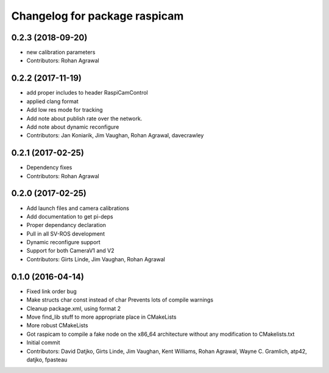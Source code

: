 ^^^^^^^^^^^^^^^^^^^^^^^^^^^^^^
Changelog for package raspicam
^^^^^^^^^^^^^^^^^^^^^^^^^^^^^^

0.2.3 (2018-09-20)
------------------
* new calibration parameters
* Contributors: Rohan Agrawal

0.2.2 (2017-11-19)
------------------
* add proper includes to header RaspiCamControl
* applied clang format
* Add low res mode for tracking
* Add note about publish rate over the network.
* Add note about dynamic reconfigure
* Contributors: Jan Koniarik, Jim Vaughan, Rohan Agrawal, davecrawley

0.2.1 (2017-02-25)
------------------
* Dependency fixes
* Contributors: Rohan Agrawal

0.2.0 (2017-02-25)
------------------
* Add launch files and camera calibrations
* Add documentation to get pi-deps
* Proper dependancy declaration
* Pull in all SV-ROS development
* Dynamic reconfigure support
* Support for both CameraV1 and V2
* Contributors: Girts Linde, Jim Vaughan, Rohan Agrawal

0.1.0 (2016-04-14)
------------------
* Fixed link order bug
* Make structs char const instead of char
  Prevents lots of compile warnings
* Cleanup package.xml, using format 2
* Move find_lib stuff to more appropriate place in CMakeLists
* More robust CMakeLists
* Got raspicam to compile a fake node on the x86_64 architecture without any modification to CMakelists.txt
* Initial commit
* Contributors: David Datjko, Girts Linde, Jim Vaughan, Kent Williams, Rohan Agrawal, Wayne C. Gramlich, atp42, datjko, fpasteau
